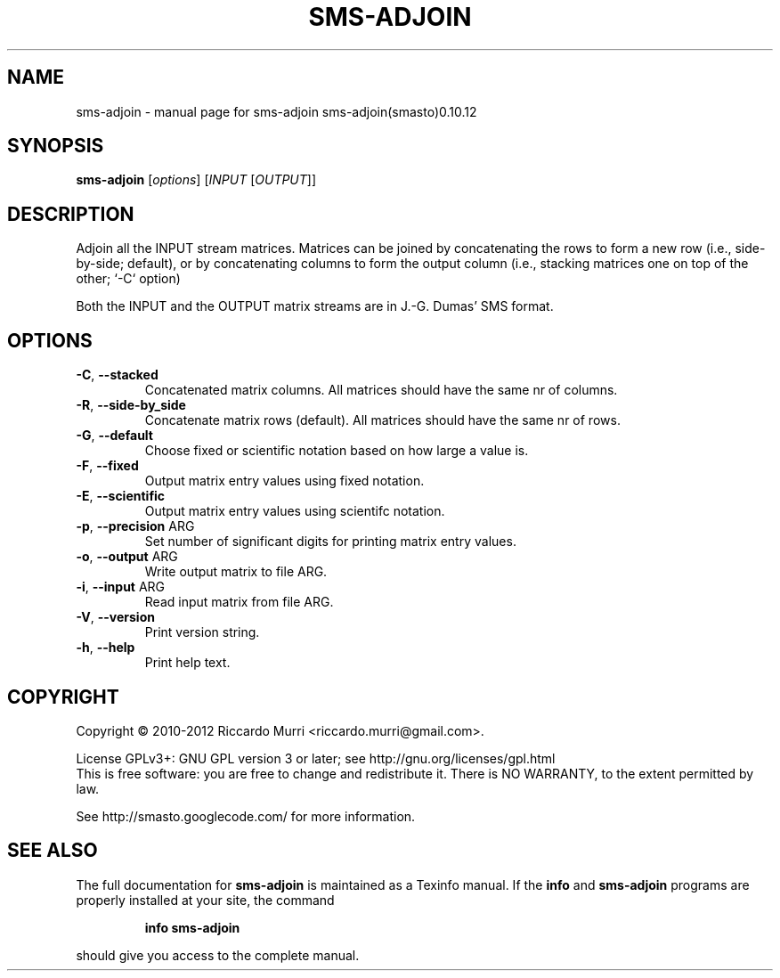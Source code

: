 .\" DO NOT MODIFY THIS FILE!  It was generated by help2man 1.46.5.
.TH SMS-ADJOIN "1" "June 2015" "sms-adjoin sms-adjoin(smasto)0.10.12" "User Commands"
.SH NAME
sms-adjoin \- manual page for sms-adjoin sms-adjoin(smasto)0.10.12
.SH SYNOPSIS
.B sms-adjoin
[\fI\,options\/\fR] [\fI\,INPUT \/\fR[\fI\,OUTPUT\/\fR]]
.SH DESCRIPTION
Adjoin all the INPUT stream matrices.
Matrices can be joined by concatenating the rows to form a new
row (i.e., side\-by\-side; default), or by concatenating columns to form the output
column (i.e., stacking matrices one on top of the other; `\-C` option)
.PP
Both the INPUT and the OUTPUT matrix streams are in J.\-G.
Dumas' SMS format.
.SH OPTIONS
.TP
\fB\-C\fR, \fB\-\-stacked\fR
Concatenated matrix columns. All matrices should have the same nr of columns.
.TP
\fB\-R\fR, \fB\-\-side\-by_side\fR
Concatenate matrix rows (default). All matrices should have the same nr of rows.
.TP
\fB\-G\fR, \fB\-\-default\fR
Choose fixed or scientific notation based on how large a value is.
.TP
\fB\-F\fR, \fB\-\-fixed\fR
Output matrix entry values using fixed notation.
.TP
\fB\-E\fR, \fB\-\-scientific\fR
Output matrix entry values using scientifc notation.
.TP
\fB\-p\fR, \fB\-\-precision\fR ARG
Set number of significant digits for printing matrix entry values.
.TP
\fB\-o\fR, \fB\-\-output\fR ARG
Write output matrix to file ARG.
.TP
\fB\-i\fR, \fB\-\-input\fR ARG
Read input matrix from file ARG.
.TP
\fB\-V\fR, \fB\-\-version\fR
Print version string.
.TP
\fB\-h\fR, \fB\-\-help\fR
Print help text.
.SH COPYRIGHT
Copyright \(co 2010\-2012 Riccardo Murri <riccardo.murri@gmail.com>.
.PP
License GPLv3+: GNU GPL version 3 or later; see http://gnu.org/licenses/gpl.html
.br
This is free software: you are free to change and redistribute it.
There is NO WARRANTY, to the extent permitted by law.
.PP
See http://smasto.googlecode.com/ for more information.
.SH "SEE ALSO"
The full documentation for
.B sms-adjoin
is maintained as a Texinfo manual.  If the
.B info
and
.B sms-adjoin
programs are properly installed at your site, the command
.IP
.B info sms-adjoin
.PP
should give you access to the complete manual.
